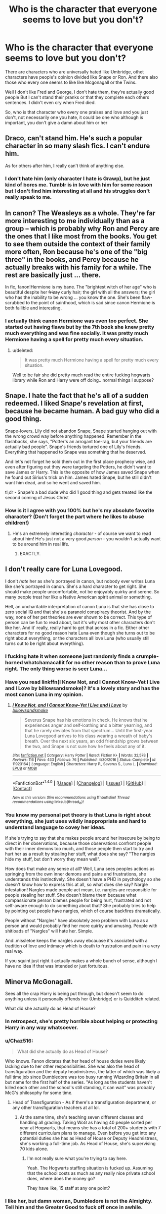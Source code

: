 #+TITLE: Who is the character that everyone seems to love but you don't?

* Who is the character that everyone seems to love but you don't?
:PROPERTIES:
:Author: DrTacoLord
:Score: 36
:DateUnix: 1504771351.0
:DateShort: 2017-Sep-07
:END:
There are characters who are universally hated like Umbridge, othet characters have people's opinion divided like Snape or Ron. And there also those who every one seems to like like Mcgonagall or the Twins.

Well I don't like Fred and George, I don't hate them, they're actually good people But I can't stand their pranks or that they complete each others sentences. I didn't even cry when Fred died.

So, who is that character who every one praises and love and you just don't, not necessarily one you hate, it could be one who although is important, you don't give a damn about him or her


** Draco, can't stand him. He's such a popular character in so many slash fics. I can't endure him.

As for others after him, I really can't think of anything else.
:PROPERTIES:
:Score: 72
:DateUnix: 1504794465.0
:DateShort: 2017-Sep-07
:END:

*** I don't hate him (only character I hate is Grawp), but he just kind of bores me. Tumblr is in love with him for some reason but I don't find him interesting at all and his struggles don't really speak to me.
:PROPERTIES:
:Author: adreamersmusing
:Score: 8
:DateUnix: 1504839850.0
:DateShort: 2017-Sep-08
:END:


** In canon? The Weasleys as a whole. They're far more interesting to me individually than as a group -- which is probably why Ron and Percy are the ones that I like most from the books. You get to see them outside the context of their family more often, Ron because he's one of the "big three" in the books, and Percy because he actually breaks with his family for a while. The rest are basically just ... there.

In fic, fanon!Hermione is my bane. The "brightest witch of her age" who is beautiful despite her +frizzy+ curly hair; the girl with all the answers; the girl who has the inability to be wrong ... you know the one. She's been flaw-scrubbed to the point of sainthood, which is sad since canon Hermione is both fallible and interesting.
:PROPERTIES:
:Author: mistermisstep
:Score: 43
:DateUnix: 1504802502.0
:DateShort: 2017-Sep-07
:END:

*** I actually think canon Hermione was even too perfect. She started out having flaws but by the 7th book she knew pretty much everything and was fine socially. It was pretty much Hermione having a spell for pretty much every situation.
:PROPERTIES:
:Author: politelycorrect
:Score: 11
:DateUnix: 1504865298.0
:DateShort: 2017-Sep-08
:END:

**** u/deleted:
#+begin_quote
  It was pretty much Hermione having a spell for pretty much every situation.
#+end_quote

Well to be fair she did pretty much read the entire fucking hogwarts library while Ron and Harry were off doing.. normal things I suppose?
:PROPERTIES:
:Score: 3
:DateUnix: 1506686498.0
:DateShort: 2017-Sep-29
:END:


** Snape. I hate the fact that he's all of a sudden redeemed. I liked Snape's revelation at first, because he became human. A bad guy who did a good thing.

Snape-lovers, Lily did not abandon Snape, Snape started hanging out with the wrong crowd way before anything happened. Remember in the flashbacks, she says, "Potter's an arrogant toe-rag, but your friends are actually bad people". Snape's friends tortured one of Lily's friends. Everything that happened to Snape was something that he deserved.

And let's not forget he sold them out in the first place prophecy wise, and even after figuring out they were targeting the Potters, he didn't want to save James or Harry. This is the opposite of how James saved Snape when he found out Sirius's trick on him. James hated Snape, but he still didn't want him dead, and so he went and saved him.

tl;dr - Snape's a bad dude who did 1 good thing and gets treated like the second coming of Jesus Christ
:PROPERTIES:
:Author: patil-triplet
:Score: 52
:DateUnix: 1504814192.0
:DateShort: 2017-Sep-08
:END:

*** How is it I agree with you 100% but he's my absolute favorite character? (Don't forget the part where he likes to abuse children!)
:PROPERTIES:
:Author: we-built-the-shadows
:Score: 18
:DateUnix: 1504815392.0
:DateShort: 2017-Sep-08
:END:

**** He's an extremely interesting /character/ - of course we want to read about him! He's just not a very good /person/ - you wouldn't actually want to be around him in real life.
:PROPERTIES:
:Author: jmartkdr
:Score: 19
:DateUnix: 1504826606.0
:DateShort: 2017-Sep-08
:END:

***** EXACTLY.
:PROPERTIES:
:Author: we-built-the-shadows
:Score: 6
:DateUnix: 1504826765.0
:DateShort: 2017-Sep-08
:END:


** I don't really care for Luna Lovegood.

I don't /hate/ her as she's portrayed in canon, but nobody ever writes Luna like she's portrayed in canon. She's a hard character to get right. She should make people uncomfortable, not be enjoyably quirky and serene. So many people treat her like a Native American spirit animal or something.

Hell, an uncharitable interpretation of canon Luna is that she has close to zero social IQ and that she's a paranoid conspiracy theorist. And by the way, none of her pet theories are ever shown to be correct. This type of person can be fun to read about, but it's why most other characters don't like her. And it' really, really hard to get that across in a fic. Either other characters for no good reason hate Luna even though she turns out to be right about everything, or the characters all love Luna (who usually still turns out to be right about everything).
:PROPERTIES:
:Author: Governor_Humphries
:Score: 45
:DateUnix: 1504805394.0
:DateShort: 2017-Sep-07
:END:

*** I fucking hate it when someone just randomly finds a crumple-horned whatchamacallit for no other reason than to prove Luna right. The only thing worse is seer Luna...
:PROPERTIES:
:Author: Phezh
:Score: 21
:DateUnix: 1504813235.0
:DateShort: 2017-Sep-08
:END:


*** Have you read linkffn(I Know Not, and I Cannot Know--Yet I Live and I Love by billowsandsmoke)? It's a lovely story and has the most canon Luna in my opinion.
:PROPERTIES:
:Author: adreamersmusing
:Score: 7
:DateUnix: 1504838040.0
:DateShort: 2017-Sep-08
:END:

**** [[http://www.fanfiction.net/s/11923164/1/][*/I Know Not, and I Cannot Know--Yet I Live and I Love/*]] by [[https://www.fanfiction.net/u/7794370/billowsandsmoke][/billowsandsmoke/]]

#+begin_quote
  Severus Snape has his emotions in check. He knows that he experiences anger and self-loathing and a bitter yearning, and that he rarely deviates from that spectrum... Until the first-year Luna Lovegood arrives to his class wearing a wreath of baby's breath. Over the next six years, an odd friendship grows between the two, and Snape is not sure how he feels about any of it.
#+end_quote

^{/Site/: [[http://www.fanfiction.net/][fanfiction.net]] *|* /Category/: Harry Potter *|* /Rated/: Fiction K+ *|* /Words/: 32,578 *|* /Reviews/: 116 *|* /Favs/: 433 *|* /Follows/: 76 *|* /Published/: 4/30/2016 *|* /Status/: Complete *|* /id/: 11923164 *|* /Language/: English *|* /Characters/: Harry P., Severus S., Luna L. *|* /Download/: [[http://www.ff2ebook.com/old/ffn-bot/index.php?id=11923164&source=ff&filetype=epub][EPUB]] or [[http://www.ff2ebook.com/old/ffn-bot/index.php?id=11923164&source=ff&filetype=mobi][MOBI]]}

--------------

*FanfictionBot*^{1.4.0} *|* [[[https://github.com/tusing/reddit-ffn-bot/wiki/Usage][Usage]]] | [[[https://github.com/tusing/reddit-ffn-bot/wiki/Changelog][Changelog]]] | [[[https://github.com/tusing/reddit-ffn-bot/issues/][Issues]]] | [[[https://github.com/tusing/reddit-ffn-bot/][GitHub]]] | [[[https://www.reddit.com/message/compose?to=tusing][Contact]]]

^{/New in this version: Slim recommendations using/ ffnbot!slim! /Thread recommendations using/ linksub(thread_id)!}
:PROPERTIES:
:Author: FanfictionBot
:Score: 2
:DateUnix: 1504838068.0
:DateShort: 2017-Sep-08
:END:


*** You know my personal pet theory is that Luna is right about everything, she just uses wildly inappropriate and hard to understand language to covey her ideas.

If she's trying to say that she makes people around her insecure by being to direct in her observations, because those observations confront people with their inner demons too much, and those people then start to try and hurt her as a result by stealing her stuff, what does she say? "The nargles hide my stuff, but don't worry they mean well".

How does that make any sense at all? Well, Luna sees peoples actions as springing from the own inner demons and pains and frustrations, she understands this instinctively. She doesn't have a PHD in psychology so she doesn't know how to express this at all, so what does she say? Nargle infestation! Nargles made people act mean, i.e. nargles are responsible for people stealing her stuff. She doesn't blame them because what compassionate person blames people for being hurt, frustrated and not self-aware enough to do something about that? She probably tries to help by pointing out people have nargles, which of course backfires dramatically.

People without "Nargles" have absolutely zero problem with Luna as a person and would probably find her more quirky and amusing. People with shitloads of "Nargles" will hate her. Simple.

And..missletoe keeps the nargles away ebcauase it's asociated with a tradition of love and intimacy which is death to frustration and pain in a very real way.

If you squint just right it actually makes a whole bunch of sense, although I have no idea if that was intended or just fortuitous.
:PROPERTIES:
:Score: 1
:DateUnix: 1506687126.0
:DateShort: 2017-Sep-29
:END:


** Minerva McGonagall.

Sees all the crap Harry is being put through, but doesn't seem to do anything unless it personally offends her (Umbridge) or is Quidditch related.

What did she actually do as Head of House?
:PROPERTIES:
:Author: RoboticWizardLizard
:Score: 50
:DateUnix: 1504776716.0
:DateShort: 2017-Sep-07
:END:

*** In retrospect, she's pretty horrible about helping or protecting Harry in any way whatsoever.
:PROPERTIES:
:Author: LocalMadman
:Score: 30
:DateUnix: 1504796299.0
:DateShort: 2017-Sep-07
:END:


*** u/Chaz516:
#+begin_quote
  What did she actually do as Head of House?
#+end_quote

Who knows. Fanon dictates that her head of house duties were likely lacking due to her other responsibilities. She was also the head of transfiguration and the deputy headmistress, the latter of which was likely a full time job since Dumbledore was too busy running Wizarding Britain in all but name for the first half of the series. "As long as the students haven't killed each other and the school's still standing, it can wait" was probably McG's philosophy for some time.
:PROPERTIES:
:Author: Chaz516
:Score: 16
:DateUnix: 1504814322.0
:DateShort: 2017-Sep-08
:END:

**** Head of Transfiguration - As if there's a transfiguration department, or any other transfiguration teachers at all lol.
:PROPERTIES:
:Author: TheVoteMote
:Score: 2
:DateUnix: 1505137330.0
:DateShort: 2017-Sep-11
:END:

***** At the same time, she's teaching seven different classes and handling all grading. Taking WoG as having 40 people sorted per year at Hogwarts, that means she has a total of 200+ students with 7 different curriculum plans to manage. Even before you get into any potential duties she has as Head of House or Deputy Headmistress, she's working a full-time job. As Head of House, she's supervising 70 kids alone.
:PROPERTIES:
:Author: Yurika_BLADE
:Score: 1
:DateUnix: 1505924862.0
:DateShort: 2017-Sep-20
:END:

****** I'm not really sure what you're trying to say here.

Yeah. The Hogwarts staffing situation is fucked up. Assuming that the school costs as much as any really nice private school does, where does the money go?

They have like, 15 staff at any one point?
:PROPERTIES:
:Author: TheVoteMote
:Score: 1
:DateUnix: 1505931050.0
:DateShort: 2017-Sep-20
:END:


*** I like her, but damn woman, Dumbledore is not the Almighty. Tell him and the Greater Good to fuck off once in awhile.
:PROPERTIES:
:Author: allhailchickenfish
:Score: 18
:DateUnix: 1504785563.0
:DateShort: 2017-Sep-07
:END:

**** Jesus Christ, your delusion about poorly thought out caricature from shitty fanfiction has nothing to do with McGonagall.
:PROPERTIES:
:Author: EpicBeardMan
:Score: 16
:DateUnix: 1504823123.0
:DateShort: 2017-Sep-08
:END:


** The Marauders.

I don't really buy into the eternal friendship headcanons about all of them and I think it was mostly a James and Sirius show with Remus and Peter tagging along. I don't find them interesting as a group, and I only like Sirius and Remus individually. They're pretty much the guys I would've hated at school. I'm just like "eh" amongst all the clamor for a Marauders era series.
:PROPERTIES:
:Author: adreamersmusing
:Score: 50
:DateUnix: 1504781214.0
:DateShort: 2017-Sep-07
:END:

*** It seems like a lot of people want a Marauder Era book/movie/series/whatever, and out of everything that could be done with the HP universe, that's at the very bottom of the list of things I'd be interested to see.
:PROPERTIES:
:Author: allhailchickenfish
:Score: 31
:DateUnix: 1504785330.0
:DateShort: 2017-Sep-07
:END:

**** The era I'm actually interested in is the Founders. When placed in historical context and how little we know of them, it would make for an amazing series.
:PROPERTIES:
:Author: adreamersmusing
:Score: 33
:DateUnix: 1504787777.0
:DateShort: 2017-Sep-07
:END:


**** Well, I don't know - it would probably be better then the bad fanfiction (Cursed Child)!

Still, I'd love other stuff, to (I would not really be interested in "next-gen" stuff either...I'd rather have new original characters in that world and at another school or something!)
:PROPERTIES:
:Author: Laxian
:Score: 4
:DateUnix: 1504801929.0
:DateShort: 2017-Sep-07
:END:


*** My favourite of the Marauders is Peter Pettigrew, honestly, and finding fics where he's portrayed as a three-dimensional character, let alone a potentially sympathetic one, is literally impossible.

And unfortunately, the same can be said of the other three, but inversely: it's very difficult to find James, Remus or Sirius fic that looks at them as flawed, difficult people rather than the most heroic men who ever lived or evil, mean bullies all the time forever.
:PROPERTIES:
:Score: 5
:DateUnix: 1504950432.0
:DateShort: 2017-Sep-09
:END:

**** Oh if you want a sympathetic, good portrayal of Peter I suggest [[http://shoebox.lomara.org/shoebox-pdf-chapters/][The Shoebox Project]]. It started a lot of the modern Marauder cliches but it's good regardless. Edit: Warning for the Remus/Sirius slash.

Even if you can't read the whole thing, I strongly recommend you read just the very last chapter. You don't need to have read the previous chapters to follow it. The last chapter is all about Peter and honestly gut-wrenching because it realistically shows how he could betray his friends that way.
:PROPERTIES:
:Author: adreamersmusing
:Score: 2
:DateUnix: 1504958407.0
:DateShort: 2017-Sep-09
:END:


*** Why do you like Sirius and Remus individually?
:PROPERTIES:
:Author: Aoloach
:Score: 2
:DateUnix: 1504802170.0
:DateShort: 2017-Sep-07
:END:

**** Okay, this is going to get long.

They're interesting characters in their canon struggles and motivations. For Sirius I see him and Snape (my favourite character) as foils to each other (Boy from a pureblood supremacist family chooses the light side with some traces of darkness in him, and Boy from half-blood family in the muggle world chooses the dark side with some traces of light in him; also their different reactions once their best friends died etc). I think he's someone who's actually really angsty but uses pranks and jokes to mask it. I think he had issues before Azkaban itself and I want to know what was going on in his head when he sent Snape to the Shrieking Shack, how his friendship with Remus was afterwards, what made him suggest Peter as the Secret-keeper later and suspect Remus of being the spy etc. Post-Azkaban Sirius trying to find glory of days past with Harry is interesting too, while realizing that the past is gone and Harry isn't much like his father. This is my interpretation of the character and I can see why others disagree but I can't stomach most fanon depictions of him as the "happy-go-lucky prankster" or "cool biker dad".

Remus is also a fascinating character who really isn't represented enough in fanfiction. He's very insecure and frightened of losing his friends and even though he doesn't agree with their behaviour, he goes along with it. He's not brash like James and Sirius but from some instances in canon, I think he's acually very passive-aggressive and responds with indirect taunts. He puts on a veneer of politeness and amicability which distracts from some of his potentially harmful actions (like not informing Dumbledore about Sirius being an animagus that entire year). I'm very interested in his interactions with the Marauders after the Werewolf incident because I think that sort of created fractures. Why was he suspected as the spy? And later on his relationship with Tonks. I might get downvotes for this but that relationship never made much sense to me. I don't know how much he was actually into her, how much he felt obligated to and how much was a way of dealing with Sirius's death but I'd like to know more about it. At the same time, I think he was very kind and empathetic and his ability to relate to people made him a great teacher. I also think he would have made a better father-figure for Harry than Sirius but that's just me. Yeah, I see him as a very damaged person with unresolved issues but he's more interesting to me that way than the "studious chocolate addict".
:PROPERTIES:
:Author: adreamersmusing
:Score: 8
:DateUnix: 1504836699.0
:DateShort: 2017-Sep-08
:END:

***** [deleted]
:PROPERTIES:
:Score: 3
:DateUnix: 1504852484.0
:DateShort: 2017-Sep-08
:END:

****** Yes. I was actually thinking of laventadorn's characterization of him while typing this lol. That's probably my favourite fanfic ever. It's got one of the best Dumbledores too. If you haven't already, you should check out her other fics like come once again and love me (Snape/Lily) and if you don't mind slash, mount unto the stars (Snape/Lupin). They're all great.
:PROPERTIES:
:Author: adreamersmusing
:Score: 3
:DateUnix: 1504854148.0
:DateShort: 2017-Sep-08
:END:

******* [deleted]
:PROPERTIES:
:Score: 1
:DateUnix: 1504854691.0
:DateShort: 2017-Sep-08
:END:

******** With this characterization? Unfortunately no. You might like linkffn(Stages of Hope by kayly silverstorm) though it's really angsty.
:PROPERTIES:
:Author: adreamersmusing
:Score: 1
:DateUnix: 1504855398.0
:DateShort: 2017-Sep-08
:END:

********* [[http://www.fanfiction.net/s/6892925/1/][*/Stages of Hope/*]] by [[https://www.fanfiction.net/u/291348/kayly-silverstorm][/kayly silverstorm/]]

#+begin_quote
  Professor Sirius Black, Head of Slytherin house, is confused. Who are these two strangers found at Hogwarts, and why does one of them claim to be the son of Lily Lupin and that git James Potter? Dimension travel AU, no pairings so far. Dark humour.
#+end_quote

^{/Site/: [[http://www.fanfiction.net/][fanfiction.net]] *|* /Category/: Harry Potter *|* /Rated/: Fiction T *|* /Chapters/: 32 *|* /Words/: 94,563 *|* /Reviews/: 3,797 *|* /Favs/: 6,087 *|* /Follows/: 2,908 *|* /Updated/: 9/3/2012 *|* /Published/: 4/10/2011 *|* /Status/: Complete *|* /id/: 6892925 *|* /Language/: English *|* /Genre/: Adventure/Drama *|* /Characters/: Harry P., Hermione G. *|* /Download/: [[http://www.ff2ebook.com/old/ffn-bot/index.php?id=6892925&source=ff&filetype=epub][EPUB]] or [[http://www.ff2ebook.com/old/ffn-bot/index.php?id=6892925&source=ff&filetype=mobi][MOBI]]}

--------------

*FanfictionBot*^{1.4.0} *|* [[[https://github.com/tusing/reddit-ffn-bot/wiki/Usage][Usage]]] | [[[https://github.com/tusing/reddit-ffn-bot/wiki/Changelog][Changelog]]] | [[[https://github.com/tusing/reddit-ffn-bot/issues/][Issues]]] | [[[https://github.com/tusing/reddit-ffn-bot/][GitHub]]] | [[[https://www.reddit.com/message/compose?to=tusing][Contact]]]

^{/New in this version: Slim recommendations using/ ffnbot!slim! /Thread recommendations using/ linksub(thread_id)!}
:PROPERTIES:
:Author: FanfictionBot
:Score: 1
:DateUnix: 1504855417.0
:DateShort: 2017-Sep-08
:END:


** I don't like Hermione in canon or fanon most of the time. It bothers me that she's shown as the only ambitiously smart character. I mean yes there are Ravenclaws, but the way Hermione is shown, it's like her intelligence separates her and makes her special and unique. As someone who excells in academics to the point where mentioning my SAT score is considered rude, I find it bizarre that Hermione is the singularly hyper competent person at Hogwarts. When I was in high school there were a hundred Hermiones in my class and they all had great social skills, moreso even then me. I feel like Hermione as a character made girls feel like being academicly inclined would make you amazing and special and give you all the opportunities in the world, that academics would make you the hero. Because that's how she made me feel. But they won't, all the ivy league grades in the world can't make you successful without social skills. I guess she just makes me feel lied to, she's a pale imitation of the intelligent students I know.
:PROPERTIES:
:Author: fuanonemus
:Score: 13
:DateUnix: 1504844789.0
:DateShort: 2017-Sep-08
:END:


** Neville. I just think the fandom goes overboard with their love for him, and he's a bit of a simple character with a standard character arc. He's not a complex and very interesting character, in my opinion. We actually don't ever learn much about what his personality is like; he doesn't have any character flaws, just traits to overcome, which he does. I also don't like how people elevate him as an equal to Harry in terms of his role in the war, his bravery, etc.
:PROPERTIES:
:Author: goodlife23
:Score: 31
:DateUnix: 1504799715.0
:DateShort: 2017-Sep-07
:END:


** I don't like Ginny and I'm not sure why. Its an instinctual feeling that I wouldn't get along with her in real life. Maybe its because she's shown as being popular and in the back of my mind popular = unfriendly mean girl? It's definitely not something I can really justify from the text.
:PROPERTIES:
:Author: ashez2ashes
:Score: 40
:DateUnix: 1504796766.0
:DateShort: 2017-Sep-07
:END:

*** There's little-to-no character development of Ginny, really.
:PROPERTIES:
:Author: Aoloach
:Score: 27
:DateUnix: 1504802269.0
:DateShort: 2017-Sep-07
:END:

**** On top of that, she's an incredibly forgettable character. Give the diary in book two to anyone else and Ginny would basically have not existed until book six.

For example, I know she went to the Ministry in book five, can't remember a single line or anything she did while there, but I remember Hermione gets slashed with some spell, Ron gets attacked by brains and goes loopy, Neville is crucio'd and has a bunch of dialogue, Luna made the suggestion to mark the doors and also commented on stuff like the brains. But I remember nothing that Ginny did, no dialogue, fighting, or actions.
:PROPERTIES:
:Author: Frystix
:Score: 39
:DateUnix: 1504805233.0
:DateShort: 2017-Sep-07
:END:

***** I think she got her ankle broken and then was hit by a stunner and did literally nothing else until she woke up to see Harry chasing Bellatrix. Maybe Bellatrix wanted to Crucio her at the initial confrontation in the prophecy room, in order to force Harry to give up the prophecy? I think I remember something like that. But yeah, she was just dead weight.
:PROPERTIES:
:Author: Aoloach
:Score: 12
:DateUnix: 1504808291.0
:DateShort: 2017-Sep-07
:END:


***** JKR basically dropped the ball on her entirely. It wouldn't have been hard to include her and develop her character a little bit more. Hell, we have a more complete character for her oldest brother that isn't even in hogwarts anymore.
:PROPERTIES:
:Author: PBlueKan
:Score: 2
:DateUnix: 1505197087.0
:DateShort: 2017-Sep-12
:END:


*** Mean girl for real. "Phlegm," for example.
:PROPERTIES:
:Author: jeffala
:Score: 17
:DateUnix: 1504818650.0
:DateShort: 2017-Sep-08
:END:


** Remus Lupin. Child abandoning coward.
:PROPERTIES:
:Author: reallymadrid
:Score: 56
:DateUnix: 1504781267.0
:DateShort: 2017-Sep-07
:END:

*** I wholeheartedly agree
:PROPERTIES:
:Author: ConfusedPolatBear
:Score: 8
:DateUnix: 1504788349.0
:DateShort: 2017-Sep-07
:END:


*** Hear hear.
:PROPERTIES:
:Author: ViagraOnAPole
:Score: 3
:DateUnix: 1504799001.0
:DateShort: 2017-Sep-07
:END:


** GInny Weasley is one of two book characters that I've never particularly liked for no major reason. (Marlena of Water for Elephants being the other one)
:PROPERTIES:
:Author: allhailchickenfish
:Score: 33
:DateUnix: 1504785378.0
:DateShort: 2017-Sep-07
:END:

*** Ginny isn't universally loved on here though, so she doesn't really count. (The fact that more than half of these posts say Ginny is proof enough.)
:PROPERTIES:
:Score: 13
:DateUnix: 1504799997.0
:DateShort: 2017-Sep-07
:END:

**** In fandom as a whole, she's pretty well liked, especially for people who aren't all that into fanfiction.
:PROPERTIES:
:Author: mistermisstep
:Score: 16
:DateUnix: 1504802545.0
:DateShort: 2017-Sep-07
:END:


**** In my defense, she hadn't been mentioned yet?
:PROPERTIES:
:Author: allhailchickenfish
:Score: 1
:DateUnix: 1504831006.0
:DateShort: 2017-Sep-08
:END:


** [deleted]
:PROPERTIES:
:Score: 28
:DateUnix: 1504787511.0
:DateShort: 2017-Sep-07
:END:

*** Indeed...I would not let my pet hurt me (nipping someone's ear etc. does hurt and no pet is entitled to that IMHO)
:PROPERTIES:
:Author: Laxian
:Score: 4
:DateUnix: 1504801772.0
:DateShort: 2017-Sep-07
:END:

**** u/Aoloach:
#+begin_quote
  nipping someone's ear...does hurt
#+end_quote

Never hurt me when my bird did it, not sure why it would. There's a reason that people use the word 'nipping' and not 'biting.'
:PROPERTIES:
:Author: Aoloach
:Score: 24
:DateUnix: 1504802233.0
:DateShort: 2017-Sep-07
:END:


** I mean, the usual: Ginny Weasley, Draco Malfoy. Luna Lovegood. It's not that I don't like 'em, it's just that I could take them or leave them.

Not sure if this counts as a character everyone loves but I'm not a fan of Molly Weasley. I understand she's just trying to keep everyone safe and I respect that, but it's heavy helicopter parenting and as someone who grew up with that, it infuriates me. Like damn, listen to other people for once, it's not like your refusal of Voldemort coming after Harry is actually going to stop Voldemort coming after Harry.
:PROPERTIES:
:Author: r_ca
:Score: 13
:DateUnix: 1504798016.0
:DateShort: 2017-Sep-07
:END:


** Hermione. The fanon makes her look like some sort of second coming of Merlin and up becoming God, whose word is always automatically correct. Not gonna talk about her in the PS, HBP, nor her attitude.

In canon, she's a Mary Sue, except when the plot needs her not to be. Also, she is always correct there.
:PROPERTIES:
:Author: Lakas1236547
:Score: 20
:DateUnix: 1504802066.0
:DateShort: 2017-Sep-07
:END:


** All of the weasleys. Ginny in particular. Even when I read the books for the first time, I really did not care for the familyas a whole and I just hate how much Ginny is presented at times by the fandom as being perfect for Harry and very attractive.
:PROPERTIES:
:Author: acelenny
:Score: 13
:DateUnix: 1504796466.0
:DateShort: 2017-Sep-07
:END:

*** Can second this! Especially them having money problems, but pushing out more kids (birthcontrol isn't a thing for them it seems!) and having Molly remaing a fucking housewife instead of contributing to the family income!
:PROPERTIES:
:Author: Laxian
:Score: 10
:DateUnix: 1504801712.0
:DateShort: 2017-Sep-07
:END:

**** Molly was feeding, maintaining, and home-schooling a half-dozen kids while also running a hobby farm. Since the primary things that magic cannot provide are food, knowledge, and ethics, Molly was contributing to the family more than anyone else.
:PROPERTIES:
:Author: wordhammer
:Score: 6
:DateUnix: 1504893494.0
:DateShort: 2017-Sep-08
:END:


**** u/svipy:
#+begin_quote
  but pushing out more kids (birthcontrol isn't a thing for them it seems!)
#+end_quote

I think Molly wanted at least 1 girl.
:PROPERTIES:
:Author: svipy
:Score: 2
:DateUnix: 1504824940.0
:DateShort: 2017-Sep-08
:END:


** Tonks - I find her forced as a character and the whole metamorphagi concept contrived and pointless
:PROPERTIES:
:Author: Judy-Lee
:Score: 4
:DateUnix: 1504834068.0
:DateShort: 2017-Sep-08
:END:


** As a character in a story Umbridge is just delicious. She is an awesome character I just LOVE to HATE :P

But personally I do hate/dislike Ginny.
:PROPERTIES:
:Author: albeva
:Score: 11
:DateUnix: 1504789497.0
:DateShort: 2017-Sep-07
:END:

*** I'm writing an entire damn story purely to have Umbridge meet another character just for the reaction. So I agree.
:PROPERTIES:
:Author: TE7
:Score: 4
:DateUnix: 1504795047.0
:DateShort: 2017-Sep-07
:END:

**** link?
:PROPERTIES:
:Author: albeva
:Score: 1
:DateUnix: 1504795093.0
:DateShort: 2017-Sep-07
:END:


** Hermione Granger

annoying boring know it all who isnt necessary to 90% of plots but is used to keep the work true to canon
:PROPERTIES:
:Author: Zerokun11
:Score: 20
:DateUnix: 1504800055.0
:DateShort: 2017-Sep-07
:END:

*** I don't dislike Hermione but she is jammed into a bunch of AU plots when logically Harry wouldn't be friends with her (like when Harry is in a different house).
:PROPERTIES:
:Author: ashez2ashes
:Score: 15
:DateUnix: 1504805444.0
:DateShort: 2017-Sep-07
:END:


*** Yep, I don't know why authors go out of their way to include her when she adds nothing.
:PROPERTIES:
:Author: Ch1pp
:Score: 2
:DateUnix: 1504808342.0
:DateShort: 2017-Sep-07
:END:


** Ginny she feels to me a mean and jealous girl first of she keeps calling Fleur Phlegm when she did nothing to her just because she didnt like her . 2nd she kept dating couple of people just to make Harry jealous .
:PROPERTIES:
:Author: kamacho2000
:Score: 13
:DateUnix: 1504799065.0
:DateShort: 2017-Sep-07
:END:

*** It's almost as if she was just a silly 15 year old girl. Teenagers are known to be silly/stupid sometimes.
:PROPERTIES:
:Author: will1707
:Score: 14
:DateUnix: 1504799972.0
:DateShort: 2017-Sep-07
:END:


*** 1. Hermione disliked Fleur too. Almost as much as Ginny, and for just the same reasons (or lack thereof).

2. There's no proof of that, and it was /Hermione/ who told her to be herself and meet other people.
:PROPERTIES:
:Score: 8
:DateUnix: 1504800490.0
:DateShort: 2017-Sep-07
:END:

**** In defense of that side of Ginny, trying to move on from an unrequited crush is usually a good idea IRL.
:PROPERTIES:
:Author: DrTacoLord
:Score: 12
:DateUnix: 1504804452.0
:DateShort: 2017-Sep-07
:END:


**** It wasn't even based on nothing as OP seems to say. We know exactly what Fleur was like when she first came in during /GoF/: vain, condescending, and rude. No wonder Ginny doesn't like her and feels that Fleur treats her like a three year-old.
:PROPERTIES:
:Author: stefvh
:Score: 13
:DateUnix: 1504828617.0
:DateShort: 2017-Sep-08
:END:


** Lily Potter.
:PROPERTIES:
:Score: 6
:DateUnix: 1504785466.0
:DateShort: 2017-Sep-07
:END:

*** She's kind of a cipher in canon, though. I agree that there are way too many versions of her in fanon that are a dumpster fire, though, particularly ones focused on Snape.
:PROPERTIES:
:Author: we-built-the-shadows
:Score: 12
:DateUnix: 1504800452.0
:DateShort: 2017-Sep-07
:END:

**** There are too many versions of her in fanfiction but I've never seen the proper characterization of her like in canon. She's a mixture of Ginny and Tonks.

She could be shallow and we wouldn't know. She might've been the gossipy type or the leader of the girls' gang. It's all up to the imagination. She might have only worked hard at Potions and got recruited for her ability there. We don't know anything about her except the stuff from Snape. But I imagine she has a personality like Tonks.
:PROPERTIES:
:Score: 7
:DateUnix: 1504807917.0
:DateShort: 2017-Sep-07
:END:

***** The thing that really bothers me in fanon--and I say this as a person who has grown to love Lily Potter--is fics that make her stupid, bad at Potions, or only good at Potions because she copied off of Snape. (As if someone that judgemental and intelligent would be friends with someone who wasn't similarly intelligent.) I definitely see her Ginny-ish, though, kind of fierce and compassionate, not easily manipulated, and independent. I find Tonks a bit goofier than I see Lily being, but again, there is very little canon to go on so almost any take can be valid.
:PROPERTIES:
:Author: we-built-the-shadows
:Score: 7
:DateUnix: 1504808639.0
:DateShort: 2017-Sep-07
:END:

****** A lot of fics, make her be like Hermione. Really bothers me.
:PROPERTIES:
:Author: Lakas1236547
:Score: 7
:DateUnix: 1504813485.0
:DateShort: 2017-Sep-08
:END:

******* YES! She was like Ginny and Tonks. A mixture of both.
:PROPERTIES:
:Score: 1
:DateUnix: 1504813849.0
:DateShort: 2017-Sep-08
:END:


****** We don't get much of a sense of what she was like but from canon remarks and what little we saw of her in The Prince's Tale I think she was like her son. Sassy with a dry sense of humour, a little naive, very keen sense of right and wrong, nasty temper when provoked etc.
:PROPERTIES:
:Author: adreamersmusing
:Score: 5
:DateUnix: 1504837552.0
:DateShort: 2017-Sep-08
:END:


****** There are no fics that make Lily stupid. Absolutely none from my experience. Lily is always the smartest witch of her age, always. (She wasn't). I can see two possibilities 1) Snape helped Lily at Potions only at the beginning of first year and 2) They were both very bright at it. I favor the second possibility. I see Lily as goofy, in /The Prince's Tale/ she seemed like Tonks - the beginning, I mean.
:PROPERTIES:
:Score: 3
:DateUnix: 1504809955.0
:DateShort: 2017-Sep-07
:END:

******* I don't know, I've read (and bailed on) more than my share of stupid goofy time-travel garbage where Snape gets to go back in time and Lily is an idiot who can't figure things out when they're right in front of her face. (The Snape in these stories also tends to me a complete mess.) I mean, obviously it takes a lot of evidence to get all the way to "my friend traveled back in time to save me," but counterargument: /magic./ And fic set entirely as Marauders era is sometimes just as bad. I just really get impatient when she can't keep up with Snape time and time again in fic, because I firmly believe she did.
:PROPERTIES:
:Author: we-built-the-shadows
:Score: 5
:DateUnix: 1504814034.0
:DateShort: 2017-Sep-08
:END:

******** I'm not interested in time-travel.
:PROPERTIES:
:Score: 1
:DateUnix: 1504814323.0
:DateShort: 2017-Sep-08
:END:


** Hermione. Especially the kind you see in H/Hr.

I don't mind her at all as a side character, or part of the trio like in canon, but once only she and Harry becomes a duo and/or a couple...

Also, Snape. He's more popular on here than Ginny anyway, so he counts.
:PROPERTIES:
:Score: 9
:DateUnix: 1504800263.0
:DateShort: 2017-Sep-07
:END:

*** Harmony drives me insane.
:PROPERTIES:
:Score: 6
:DateUnix: 1504806064.0
:DateShort: 2017-Sep-07
:END:

**** At one point I changed my tumblr URL because I poked the tiniest bit of fun at Harmony and THE WRATH OF THE GODS WAS UNLEASHED.

Harmony shippers are very, very dedicated to their ship.
:PROPERTIES:
:Author: we-built-the-shadows
:Score: 6
:DateUnix: 1504814121.0
:DateShort: 2017-Sep-08
:END:

***** Harmony feels weird because Hermione was always kind of a mama bear towards Harry. Thy were basically brother and sister, I just can't see them having romantic feelings towards each other.

That's the beauty of Harry and Hermione's relationship - it's platonic and just as strong as romantic love as people nowadays always need to tell us how romance is the best kind of love.

Friendship and family love isn't as strong, noooo (How dare you!). That's why people can't accept that Sirius and Remus were perfectly platonic or that Harry's and Draco's rivalry was not sexual tension - the media can't accept platonic love. Remus embraced Sirius like a brother? Must be in love. They're just so in love it's crystal clear. Please embrace platonic love with its beauty. If the ship makes sense I'll be sailing it but Dramione, Wolfstar and Linny don't make sense.
:PROPERTIES:
:Score: 6
:DateUnix: 1504864562.0
:DateShort: 2017-Sep-08
:END:

****** You had me until wolfstar. I love love love wolfstar.
:PROPERTIES:
:Author: we-built-the-shadows
:Score: 1
:DateUnix: 1504875024.0
:DateShort: 2017-Sep-08
:END:

******* Why do you love Wolfstar? It is an extremely unhealthy relationship that ignores aspects of Sirius and Remus as characters. I don't find it a happy, fluffy relationship and Sirius is /always/, and I mean, /always/, a whiny little kid that cannot tell left from right without Remus there to guide him. Sirius was much more intelligent than Remus in canon so here's an aspect ignored.

Sirius and James were described as brothers and they weren't seen without each other. It never said Sirius and Lupin were inseparable but Sirius and James. Sirius loved James the most out of everyone he ever knew. Unarguably. A second aspect ignored. Even then don't I see Sirius as gay. You can't shove James aside for the sake of a ship. That's the beauty of James's presence in Sirius's life.

The 'prank'. Sirius always puts his loved ones first. That's perfectly established in canon. Before going after Peter he tried to get custody over Harry but failed so he gave him to Hagrid. People forget that, so why on earth would Sirius lead Snape to the love of his life? He knew that Remus was dangerous and at that time he didn't see him as Remus but he saw him as a monster. That's messed up. He wasn't even remorseful at all as we see in the Shrieking Shack scene. Even if they /were/ star struck lovers (which I find highly unlikely) I think they'd end it but remain friends. No romantic relationship works that way. We also know that Remus never truly trusted Sirius after that. That's unhealthy and dark.

Sirius's will. He didn't leave Remus a single Knut. Not a single Knut when he knew his friend was in need. That speaks enough. How was he able to hand Kreacher over to Harry if he didn't renew his will? I don't know, unless he was a seer. A lousy one, too.

The beauty of Remadora is that Tonks was the first woman to accept Remus for who he was. If Remus was in a relationship with Sirius before that he wouldn't be that hesitant to start a brand new one with Tonks. Remadora is one of the best ships in my opinion and one of the deeper ones. Remus had finally found peace with Tonks as his /first/ lover as per the words of Pottermore.

Sirius and Remus had suspicions towards each other in the First War. That's the biggest reason that Wolfstar doesn't work. You always trust your lover. You always think the highest of them. Why would they suspect each other if Remus didn't think Sirius was just like the other Blacks and Sirius still held prejudice against werewolves, however faint. I would never suspect my husband as a spy even if it was apparent. Sirius still had prejudices from his time with his family andbremus still held prejudices against the Blacks.

Remus has low self esteem so even if he was bisexual he wouldn't have been comfortable with coming out in the 1970s and would've stayed closeted in my opinion, however sad that is, that's Remus. If he was bisexual then I don't think he would've fallen for Sirius, simple as that. Just like I don't think Hermione would fall for Snape, say.

Personally, I'd always viewed James as the glue of the Marauders. Sirius would never have gotten introduced to Remus if James hadn't befriended him. I always viewed Sirius and Remus as the least close members of the Marauders and Sirius and James always stuck together. What's more, Sirius hung muggle posters of women in bikinis. He could've easily posted muggle posters of men if he was gay and his family would've been much more outraged. He would've been disowned on the spot. Bisexual might be a possibility but is also unlikely because he could've hanged posters of both. So I see Sirius as straight.

The beauty of the Marauders is that they were all perfectly platonic towards each other and that their love was just as strong without romance. That's why I love the friendship. It was all about it.

I'm not trying to shame Wolfstar shippers (most of whom hate Remadora aka Tonks and would pick at tiny details that would make the ship work. The forty line stare and embraced like a brother is ridiculous). I'm just trying to say why Wolfstar wouldn't work and you're still free to ship it but please don't portray it as a happy and fluffy relationship when it wasn't. And it certainly wasn't canon.

Edit: I also get that LGBT people want to see characters like themselves. Characters they can relate with and represent them. I get that because I'm Muslim (we are not the best of friends are we?) and we're not exactly loved. Of course, not all people are like that. Not all look at the misconceptions. I yearn for a proper character that represents real Muslim women (not the Saudi ones of course, these are not exactly accurate representations of ourselves) but there are none, sadly. Everything is clouded over with misconceptions. We're not exactly represented more in the media. And I mean proper representation. Like, I don't think LGBT people want an LGBT character that has depth that only sticks to their sexuality. They want themselves represented just like normal people with the same depth, etc. stuff that doesn't just pertain to a sexuality.

Edit 2: Samirah Al Abbas from Percy Jackson, amazing.
:PROPERTIES:
:Score: 6
:DateUnix: 1504877053.0
:DateShort: 2017-Sep-08
:END:

******** u/adreamersmusing:
#+begin_quote
  You can't shove James aside for the sake of a ship. That's the beauty of James's presence in Sirius's life.
#+end_quote

Yes you can. That's the beauty of fanfiction and shipping. You can do whatever you want with it. If you think fanfiction is all about adhering to canon, you won't have a lot of reading material left. Also people don't ship things because it makes sense in canon or because it's healthy. They ship it because they like the characters and like seeing them together. Everyone's definition of OOC, especially regarding sexuality, differs so while you might see Sirius as straight, someone else might think he's bi or gay. They might also find it interesting to pair Sirius and Remus together and how it affects their characters.

#+begin_quote
  I'm not trying to shame Wolfstar shippers (most of whom hate Remadora aka Tonks and would pick at tiny details that would make the ship work. The forty line stare and embarked line a brother is ridiculous). I'm just trying to say why Wolfstar wouldn't work and you're still free to ship it *but please don't portray it as a happy and fully relationship when it wasn't.* And it certainly wasn't canon.
#+end_quote

Why not? It's fanfiction. No one is claiming it as canon. People can portray it as they like. Claiming that people should only ship "healthy" couples or stuff that makes sense in canon is ridiculous.
:PROPERTIES:
:Author: adreamersmusing
:Score: 1
:DateUnix: 1504926374.0
:DateShort: 2017-Sep-09
:END:

********* I didn't claim that people should only ship healthy ships. What I meant is that if you want to ship Wolfstar, you should ship it in its entirety. You should consider past events of Sirius and Remus's life together. If you want to see two characters' chemistry in a romantic relationship with each other then portray them how they were in canon. For example, Sirius's portrayal in /The Life and Times/ is the most accurate ever. /That's Sirius/. He's /not/ a whiny and stupid kid. He wasn't an idiot. Sirius was the top of his class so he wasn't stupid.

So instead of portraying Wolfstar as 100% happy and glossing over everything that happened in their lives please consider all the past events that build their relationship together and how it's is a relationship with lots of bumpy rides, etc. it'd make it much more beautiful in my opinion. Wolfstar is not a silly ship. They're not all fluffy and happy. It should be portrayed as a relationship with obstacles. That's it.

Also, you can't shove James aside without good reason. Sirius went to James's house in the summer after he ran, not Remus's place. James's place. So I need a pretty good reason why Sirius and James became more distant than usual in order for Wolfstar to work. Just like I need a good enough reason for Hermione to cut her friendship with Harry and Ron in order of the Dramione ship to work.

I /do/ actually know what the beauty of fanfiction is, thank you very much. That's why I ship Harry/Luna and will not read a glossed over one. That's why I read lots of AUs and that's why I read OOC people with /good/ reason.

Again, you're free to ship whatever you want and I don't care. Just portray the ship as a hard one because it would be.
:PROPERTIES:
:Score: 3
:DateUnix: 1504944042.0
:DateShort: 2017-Sep-09
:END:


** Harry Potter.
:PROPERTIES:
:Author: kontad
:Score: 12
:DateUnix: 1504787862.0
:DateShort: 2017-Sep-07
:END:

*** I agree, I like him as a MC because it's easy to rewrite his character completely and most depictions of him are totally ooc, but I dislike his canon personality.
:PROPERTIES:
:Author: Frystix
:Score: 8
:DateUnix: 1504805862.0
:DateShort: 2017-Sep-07
:END:


*** Again something I can second...I mean I was not the best student in RL, but if someone were trying to kill me you bet I would have learned stuff day and night if it could help me survive (survival is a good motivator IMHO) - what does Harry do? Ask questions? Look stuff up in the library? Try his hand at learning advanced magic? (Hell, even running away and hiding would have been better than what he did because it would at least have forced others (the adults!) to actually step up to the plate!) Nope, he plays Quidditch and endangers his life (without realistically having a chance of surviving...he should have died after first year, but plot-armor-ftw and he lives, again!) and the lives of others :(
:PROPERTIES:
:Author: Laxian
:Score: 10
:DateUnix: 1504802157.0
:DateShort: 2017-Sep-07
:END:

**** Indeed as someone (can't remember who) said some time ago Harry is the most bashed character in the fandom.every independent Harry is a critique against his pasive behavior, every smut is a challenge to his lack of sex drive, every smart Harry defies his canon laziness about learning, Grey Harry bashes his stupid white and black morality.

Harry is way to shitty to be a hero. He needed a lot of plot armor, a lot of luck and a villian who never lets go the idiot ball
:PROPERTIES:
:Author: DrTacoLord
:Score: 17
:DateUnix: 1504803032.0
:DateShort: 2017-Sep-07
:END:

***** Very first thing in his life was plot armor. Voldemort comes, he dies, baby wins.
:PROPERTIES:
:Author: Lakas1236547
:Score: 9
:DateUnix: 1504813298.0
:DateShort: 2017-Sep-08
:END:


***** Perhaps was [[/u/InquisitorCOC]] who said it.
:PROPERTIES:
:Author: DrTacoLord
:Score: 1
:DateUnix: 1504803645.0
:DateShort: 2017-Sep-07
:END:


** I'm not fond of Hagrid or Dobby; their speech patterns bug me.
:PROPERTIES:
:Author: naraclan31fuzzy
:Score: 2
:DateUnix: 1504870416.0
:DateShort: 2017-Sep-08
:END:


** I enjoy the twins a lot, but I dislike that a lot of the portrayals paint them as a unit with entirely good intentions; they're bullies, not just pranksters, and Fred especially has a very nasty streak in him. George is generally more open and warmer, and Fred is more hostile and has a little more sadism in him, but we rarely see those differences explored in fanfiction, I think.

Lots of people seem to really love Tonks, and I... Don't really care, honestly. Like, she's fine and all, but I don't really find her interesting in the least, and even in fanfictions I tend to write more about her parents than her. She's just dull, bright colours aside.

Everyone seems to love Moody a lot, and while I definitely wouldn't say I hate him, I think he makes me feel a lot of caution and uncertainty, you know? I think he's an absolute madman, and while no doubt great craic, not necessarily a steadfast person to be trusted, and not a character I'd pick as a main ally in fanfictions.
:PROPERTIES:
:Score: 2
:DateUnix: 1504948449.0
:DateShort: 2017-Sep-09
:END:


** ... Harry.

Yeah I know it's kind of ironic, but I'm really not a fan. Not sure why, I generally avoid any fics where he has a major role (although canon Harry isn't nowhere near as bad as the stereotypical fanfic one)
:PROPERTIES:
:Author: woop_woop_throwaway
:Score: 4
:DateUnix: 1504820117.0
:DateShort: 2017-Sep-08
:END:


** And of course I'm downvoted by Weasley sympathizers. If this was a Snape hating thread I'd have many upvotes.
:PROPERTIES:
:Author: DrTacoLord
:Score: 5
:DateUnix: 1504792459.0
:DateShort: 2017-Sep-07
:END:

*** u/Aoloach:
#+begin_quote
  downvoted by Weasley sympathizers
#+end_quote

Really? Really? You /actually/ give a shit about three (*THREE*) people that downvoted you enough to call them out as Weasley sympathizers? There are few enough posts on this subreddit that even if literally every subscriber downvoted you, it would still appear on the front page. There's absolutely /zero/ reason to say that.
:PROPERTIES:
:Author: Aoloach
:Score: 12
:DateUnix: 1504802723.0
:DateShort: 2017-Sep-07
:END:

**** In my defense, when I posted that comment it was in -1.
:PROPERTIES:
:Author: DrTacoLord
:Score: 3
:DateUnix: 1504803707.0
:DateShort: 2017-Sep-07
:END:


*** I sympathize with your lack of appreciation for the Twins. I'm not really that a great fan of them.

Other very popular characters I don't like that much (although still like) are Harry, Luna, and McGonagall.

In Luna's case, I know someone in RL who will defend her conspiracy theories with the fervor of a religious fundamentalist. I don't like that person at all. Luna of course has far more redeeming qualities, but that aspect still reduces my appreciation for her.
:PROPERTIES:
:Author: InquisitorCOC
:Score: 5
:DateUnix: 1504797775.0
:DateShort: 2017-Sep-07
:END:


** Luna. I don't mind her in canon at all, but I usually dislike her portrayal in fics - especially the Harry/Luna ones. They just seem too forced. Same thing with Hermione, honestly.
:PROPERTIES:
:Author: toujours_pur_
:Score: 2
:DateUnix: 1504922303.0
:DateShort: 2017-Sep-09
:END:


** Hermione and Snape.
:PROPERTIES:
:Author: Quoba
:Score: 1
:DateUnix: 1504872725.0
:DateShort: 2017-Sep-08
:END:


** Harry, actually.

It is consistently frustrating to watch the hero of the story act like a doormat. Not that I want badass independent Harry, but more just a Harry that consistently acts like a teenage boy. JKR didn't write that bit terribly well, IMO.
:PROPERTIES:
:Author: PBlueKan
:Score: 1
:DateUnix: 1505197284.0
:DateShort: 2017-Sep-12
:END:


** Hermione and Draco
:PROPERTIES:
:Author: Kaeling
:Score: 1
:DateUnix: 1504810696.0
:DateShort: 2017-Sep-07
:END:


** Ginny Weasley. Both in the canon books, canon movies, and fanon. Don't necessarily hate her but don't really care for her either. The only thing I can say one way or the other is that I hate how she ended up with Harry in canon. My personal headcanon pairing will always be Harry Potter x Hermione Granger. Honestly though, I'd take just about any other female character in the series of Ginny though.
:PROPERTIES:
:Author: jholland513
:Score: 1
:DateUnix: 1504850221.0
:DateShort: 2017-Sep-08
:END:


** Ron Weasley (damned fucking jealous slacker - damned, buddy get over your fucking issues or look for a quiet corner to die in! Nobody will miss you, especially if it happens during GOF or after you left in DH!)

Hermione Granger (so smart - yet so dumb, especially when listening to adults who have it wrong (Dumbledore sending Harry back to the Dursleys!)...or not listening to friends (Harry in HBP!) which leads to a lot of people dying (it's not like they couldn't have moved or destroyed that vanishing cabinet!))...funny thing about that: I love girls like her in RL (smart tomboyish girls who'd rather spend those extra 5 minutes reading then putting on makeup and who are ready for most things as fast as I am (instead of taking hours like those high-maintenance princesses?)? HOT!...as long as they have grown up from worshipping authority and books (both can be wrong after all!) and if they have left their bossyness behind (can't stand it!))

Sadly: I could list tons of reasons to dislike most characters! Hell, the only one character I really like in HP is Sirius Black (yes: I know he has his flaws (he tried to freaking kill Snape after all and would have probably got Remus killed, too with the prejudices against "dark" creatures!), but most others are worse IMHO!)
:PROPERTIES:
:Author: Laxian
:Score: -10
:DateUnix: 1504801397.0
:DateShort: 2017-Sep-07
:END:
